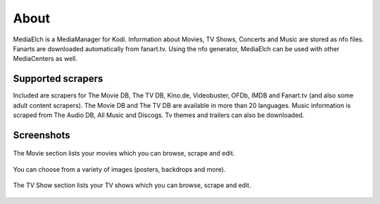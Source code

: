=====
About
=====

.. image:: images/MediaElch.png
   :align: center
   :alt: MediaElch Logo

MediaElch is a MediaManager for Kodi. Information about Movies, TV Shows,
Concerts and Music are stored as nfo files. Fanarts are downloaded
automatically from fanart.tv. Using the nfo generator, MediaElch can
be used with other MediaCenters as well.


Supported scrapers
==================

Included are scrapers for The Movie DB, The TV DB, Kino.de, Videobuster,
OFDb, IMDB and Fanart.tv (and also some adult content scrapers).
The Movie DB and The TV DB are available in more than 20 languages.
Music information is scraped from The Audio DB, All Music and Discogs.
Tv themes and trailers can also be downloaded.


Screenshots
===========

.. figure:: images/screenshots/movie-main.png
   :align: center
   :alt: Movie section

   The Movie section lists your movies which you can browse,
   scrape and edit.

.. figure:: images/screenshots/movie-image-chooser.png
   :align: center
   :alt: TV Show section

   You can choose from a variety of images (posters, backdrops and more).

.. figure:: images/screenshots/tvshow-main.png
   :align: center
   :alt: TV Show section

   The TV Show section lists your TV shows which you can browse,
   scrape and edit.

.. todo::

   Add more screenshots
